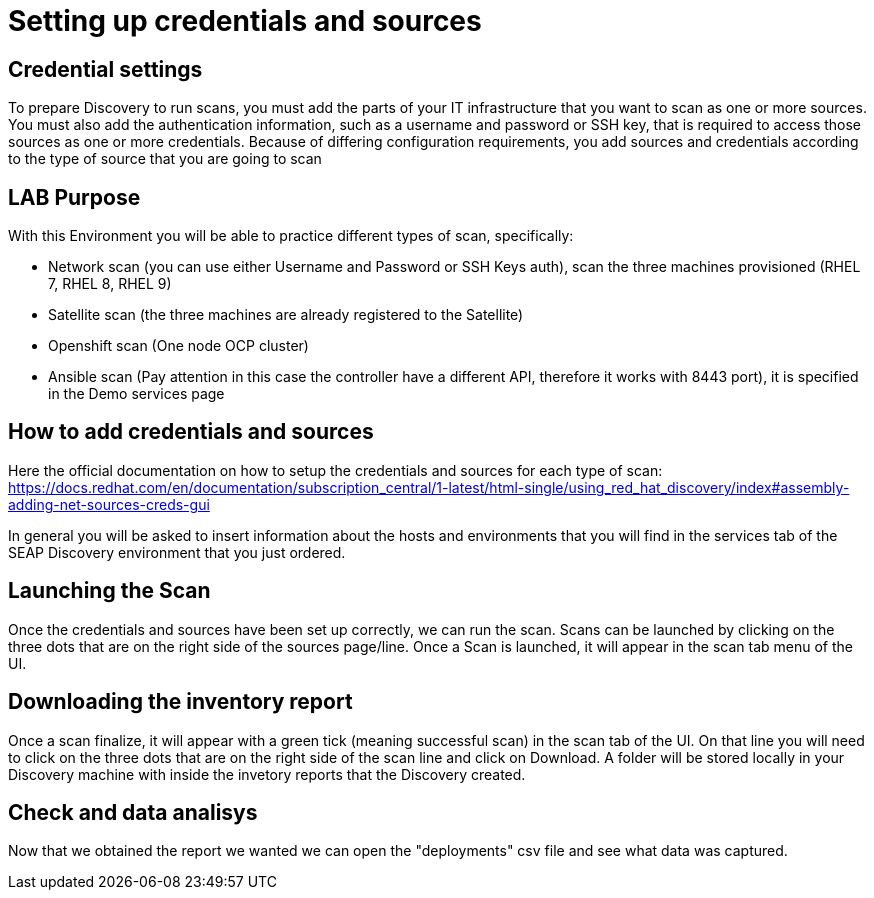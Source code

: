 = Setting up credentials and sources

== Credential settings

To prepare Discovery to run scans, you must add the parts of your IT infrastructure that you want to scan as one or more sources. You must also add the authentication information, such as a username and password or SSH key, that is required to access those sources as one or more credentials. Because of differing configuration requirements, you add sources and credentials according to the type of source that you are going to scan

== LAB Purpose

With this Environment you will be able to practice different types of scan, specifically:

- Network scan (you can use either Username and Password or SSH Keys auth), scan the three machines provisioned (RHEL 7, RHEL 8, RHEL 9)
- Satellite scan (the three machines are already registered to the Satellite)
- Openshift scan (One node OCP cluster)
- Ansible scan (Pay attention in this case the controller have a different API, therefore it works with 8443 port), it is specified in the Demo services page

== How to add credentials and sources

Here the official documentation on how to setup the credentials and sources for each type of scan: https://docs.redhat.com/en/documentation/subscription_central/1-latest/html-single/using_red_hat_discovery/index#assembly-adding-net-sources-creds-gui

In general you will be asked to insert information about the hosts and environments that you will find in the services tab of the SEAP Discovery environment that you just ordered.

== Launching the Scan   

Once the credentials and sources have been set up correctly, we can run the scan.
Scans can be launched by clicking on the three dots that are on the right side of the sources page/line.
Once a Scan is launched, it will appear in the scan tab menu of the UI.

== Downloading the inventory report

Once a scan finalize, it will appear with a green tick (meaning successful scan) in the scan tab of the UI.
On that line you will need to click on the three dots that are on the right side of the scan line and click on Download.
A folder will be stored locally in your Discovery machine with inside the invetory reports that the Discovery created.

== Check and data analisys

Now that we obtained the report we wanted we can open the "deployments" csv file and see what data was captured.
